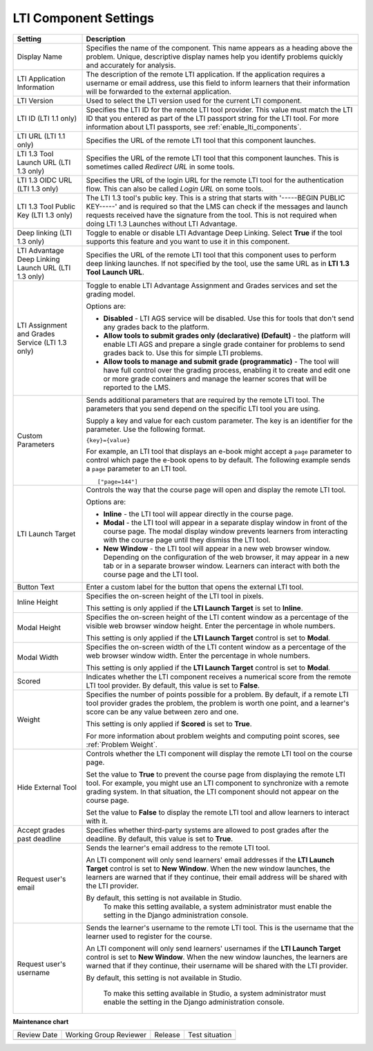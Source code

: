 .. _LTI Component settings:

LTI Component Settings
######################

.. tags:: educator, reference

.. list-table::
   :widths: 20 80
   :header-rows: 1

   * - Setting
     - Description

   * - Display Name
     - Specifies the name of the component. This name appears as a heading
       above the problem. Unique, descriptive display names help you
       identify problems quickly and accurately for analysis.

   * - LTI Application Information
     - The description of the remote LTI application. If the application
       requires a username or email address, use this field to inform learners
       that their information will be forwarded to the external application.

   * - LTI Version
     - Used to select the LTI version used for the current LTI component.

   * - LTI ID (LTI 1.1 only)
     - Specifies the LTI ID for the remote LTI tool provider. This value must
       match the LTI ID that you entered as part of the LTI passport string for
       the LTI tool. For more information about LTI passports, see
       :ref:`enable_lti_components`.

   * - LTI URL (LTI 1.1 only)
     - Specifies the URL of the remote LTI tool that this component launches.

   * - LTI 1.3 Tool Launch URL (LTI 1.3 only)
     - Specifies the URL of the remote LTI tool that this component launches.
       This is sometimes called *Redirect URL* in some tools.

   * - LTI 1.3 OIDC URL (LTI 1.3 only)
     - Specifies the URL of the login URL for the remote LTI tool for the
       authentication flow. This can also be called *Login URL* on some tools.

   * - LTI 1.3 Tool Public Key (LTI 1.3 only)
     - The LTI 1.3 tool's public key. This is a string that starts with
       '-----BEGIN PUBLIC KEY-----' and is required so that the LMS can check if
       the messages and launch requests received have the signature from the tool.
       This is not required when doing LTI 1.3 Launches without LTI Advantage.

   * - Deep linking (LTI 1.3 only)
     - Toggle to enable or disable LTI Advantage Deep Linking. Select **True** if
       the tool supports this feature and you want to use it in this component.

   * - LTI Advantage Deep Linking Launch URL (LTI 1.3 only)
     - Specifies the URL of the remote LTI tool that this component uses to perform
       deep linking launches. If not specified by the tool, use the same URL as
       in **LTI 1.3 Tool Launch URL**.

   * - LTI Assignment and Grades Service (LTI 1.3 only)
     - Toggle to enable LTI Advantage Assignment and Grades services and set the
       grading model.

       Options are:

       * **Disabled** - LTI AGS service will be disabled. Use this for tools that
         don't send any grades back to the platform.

       * **Allow tools to submit grades only (declarative) (Default)** - the platform
         will enable LTI AGS and prepare a single grade container for problems to
         send grades back to. Use this for simple LTI problems.

       * **Allow tools to manage and submit grade (programmatic)** - The tool will have
         full control over the grading process, enabling it to create and edit one or
         more grade containers and manage the learner scores that will be reported
         to the LMS.

   * - Custom Parameters
     - Sends additional parameters that are required by the remote LTI tool.
       The parameters that you send depend on the specific LTI tool you are
       using.

       Supply a key and value for each custom parameter. The key is an
       identifier for the parameter. Use the following format.

       ``{key}={value}``

       For example, an LTI tool that displays an e-book might accept a ``page``
       parameter to control which page the e-book opens to by default. The
       following example sends a ``page`` parameter to an LTI tool.

       ::

          ["page=144"]

   * - LTI Launch Target
     - Controls the way that the course page will open and display the remote
       LTI tool.

       Options are:

       * **Inline** - the LTI tool will appear directly in the course page.

       * **Modal** - the LTI tool will appear in a separate display window in
         front of the course page. The modal display window prevents learners
         from interacting with the course page until they dismiss the LTI tool.

       * **New Window** - the LTI tool will appear in a new web browser window.
         Depending on the configuration of the web browser, it may appear in a
         new tab or in a separate browser window. Learners can interact with
         both the course page and the LTI tool.

   * - Button Text
     - Enter a custom label for the button that opens the external LTI tool.

   * - Inline Height
     - Specifies the on-screen height of the LTI tool in pixels.

       This setting is only applied if the **LTI Launch Target** is set to
       **Inline**.

   * - Modal Height
     - Specifies the on-screen height of the LTI content window as a percentage
       of the visible web browser window height. Enter the percentage in whole numbers.

       This setting is only applied if the **LTI Launch Target** control is set
       to **Modal**.

   * - Modal Width
     - Specifies the on-screen width of the LTI content window as a percentage
       of the web browser window width. Enter the percentage in whole numbers.

       This setting is only applied if the **LTI Launch Target** control is set
       to **Modal**.

   * - Scored
     - Indicates whether the LTI component receives a numerical score from the
       remote LTI tool provider. By default, this value is set to **False**.

   * - Weight
     - Specifies the number of points possible for a problem. By default, if a
       remote LTI tool provider grades the problem, the problem is worth one
       point, and a learner's score can be any value between zero and one.

       This setting is only applied if **Scored** is set to **True**.

       For more information about problem weights and computing point scores,
       see :ref:`Problem Weight`.

   * - Hide External Tool
     - Controls whether the LTI component will display the remote LTI tool on
       the course page.

       Set the value to **True** to prevent the course page from displaying the
       remote LTI tool. For example, you might use an LTI component to
       synchronize with a remote grading system. In that situation, the LTI
       component should not appear on the course page.

       Set the value to **False** to display the remote LTI tool and allow
       learners to interact with it.

   * - Accept grades past deadline
     - Specifies whether third-party systems are allowed to post grades after
       the deadline. By default, this value is set to **True**.

   * - Request user's email
     - Sends the learner's email address to the remote LTI tool.

       An LTI component will only send learners' email addresses if the **LTI
       Launch Target** control is set to **New Window**. When the new window
       launches, the learners are warned that if they continue, their email
       address will be shared with the LTI provider.


       By default, this setting is not available in Studio.
        To make this setting available, a system administrator must enable the
        setting in the Django administration console.

   * - Request user's username
     - Sends the learner's username to the remote LTI tool. This is the
       username that the learner used to register for the course.

       An LTI component will only send learners' usernames if the **LTI Launch
       Target** control is set to **New Window**. When the new window
       launches, the learners are warned that if they continue, their username
       will be shared with the LTI provider.

       By default, this setting is not available in Studio.

        To make this setting available in Studio, a system administrator must
        enable the setting in the Django administration console.

.. seealso::
 
 :ref:`About the LTI Component` (concept)

 :ref:`Enable_LTI_Components` (how-to)

 :ref:`Set up an LTI 1_1 component` (how-to)

 :ref:`Set up an LTI 1_3 component` (how-to)

 :ref:`Enabling and using LTI Advantage features` (how-to)


**Maintenance chart**

+--------------+-------------------------------+----------------+--------------------------------+
| Review Date  | Working Group Reviewer        |   Release      |Test situation                  |
+--------------+-------------------------------+----------------+--------------------------------+
|              |                               |                |                                |
+--------------+-------------------------------+----------------+--------------------------------+
